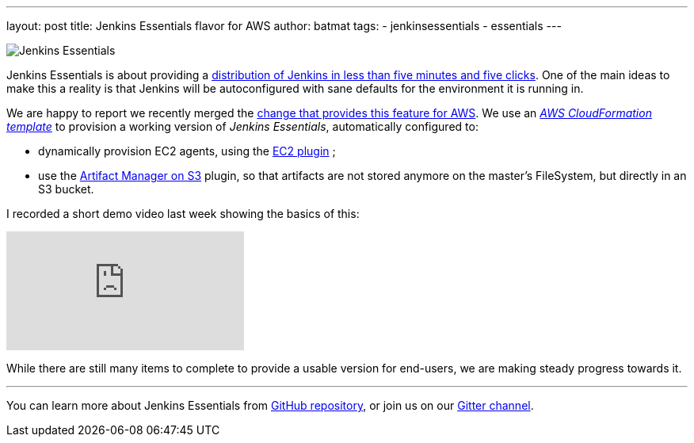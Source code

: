 ---
layout: post
title: Jenkins Essentials flavor for AWS
author: batmat
tags:
- jenkinsessentials
- essentials
---

image:/images/logos/magician/256.png[Jenkins Essentials, role="right"]

Jenkins Essentials is about providing a link:/blog/2018/04/06/jenkins-essentials/[distribution of Jenkins in less than five minutes and five clicks].
One of the main ideas to make this a reality is that Jenkins will be autoconfigured with sane defaults for the environment it is running in.

We are happy to report we recently merged the link:https://github.com/jenkins-infra/evergreen/pull/128[change that provides this feature for AWS].
We use an _link:https://aws.amazon.com/cloudformation[AWS CloudFormation template]_ to provision a working version of _Jenkins Essentials_, automatically configured to:

* dynamically provision EC2 agents, using the link:https://plugins.jenkins.io/ec2[EC2 plugin] ;
* use the link:https://plugins.jenkins.io/artifact-manager-s3[Artifact Manager on S3] plugin, so that artifacts are not stored anymore on the master's FileSystem, but directly in an S3 bucket.

I recorded a short demo video last week showing the basics of this:

video::966OiFW2gow[youtube]

While there are still many items to complete to provide a usable version for end-users, we are making steady progress towards it.

---

You can learn more about Jenkins Essentials from
link:https://github.com/jenkins-infra/evergreen[GitHub repository], or join us
on our
link:https://gitter.im/jenkins-infra/evergreen[Gitter channel].
